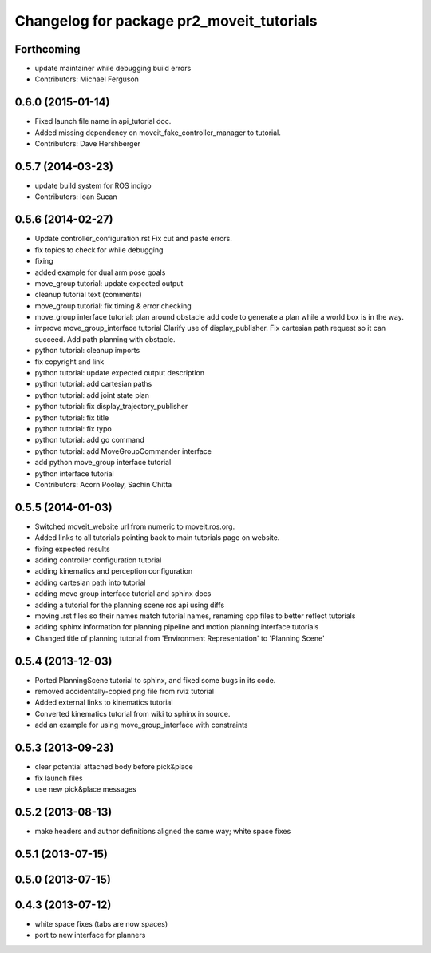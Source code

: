 ^^^^^^^^^^^^^^^^^^^^^^^^^^^^^^^^^^^^^^^^^^
Changelog for package pr2_moveit_tutorials
^^^^^^^^^^^^^^^^^^^^^^^^^^^^^^^^^^^^^^^^^^

Forthcoming
-----------
* update maintainer while debugging build errors
* Contributors: Michael Ferguson

0.6.0 (2015-01-14)
------------------
* Fixed launch file name in api_tutorial doc.
* Added missing dependency on moveit_fake_controller_manager to tutorial.
* Contributors: Dave Hershberger

0.5.7 (2014-03-23)
------------------
* update build system for ROS indigo
* Contributors: Ioan Sucan

0.5.6 (2014-02-27)
------------------
* Update controller_configuration.rst
  Fix cut and paste errors.
* fix topics to check for while debugging
* fixing
* added example for dual arm pose goals
* move_group tutorial: update expected output
* cleanup tutorial text (comments)
* move_group tutorial: fix timing & error checking
* move_group interface tutorial: plan around obstacle
  add code to generate a plan while a world box is in the way.
* improve move_group_interface tutorial
  Clarify use of display_publisher.
  Fix cartesian path request so it can succeed.
  Add path planning with obstacle.
* python tutorial: cleanup imports
* fix copyright and link
* python tutorial: update expected output description
* python tutorial: add cartesian paths
* python tutorial: add joint state plan
* python tutorial: fix display_trajectory_publisher
* python tutorial: fix title
* python tutorial: fix typo
* python tutorial: add go command
* python tutorial: add MoveGroupCommander interface
* add python move_group interface tutorial
* python interface tutorial
* Contributors: Acorn Pooley, Sachin Chitta

0.5.5 (2014-01-03)
------------------
* Switched moveit_website url from numeric to moveit.ros.org.
* Added links to all tutorials pointing back to main tutorials page on website.
* fixing expected results
* adding controller configuration tutorial
* adding kinematics and perception configuration
* adding cartesian path into tutorial
* adding move group interface tutorial and sphinx docs
* adding a tutorial for the planning scene ros api using diffs
* moving .rst files so their names match tutorial names, renaming cpp files to better reflect tutorials
* adding sphinx information for planning pipeline and motion planning interface tutorials
* Changed title of planning tutorial from 'Environment Representation' to 'Planning Scene'

0.5.4 (2013-12-03)
------------------
* Ported PlanningScene tutorial to sphinx, and fixed some bugs in its code.
* removed accidentally-copied png file from rviz tutorial
* Added external links to kinematics tutorial
* Converted kinematics tutorial from wiki to sphinx in source.
* add an example for using move_group_interface with constraints

0.5.3 (2013-09-23)
------------------
* clear potential attached body before pick&place
* fix launch files
* use new pick&place messages

0.5.2 (2013-08-13)
------------------
* make headers and author definitions aligned the same way; white space fixes

0.5.1 (2013-07-15)
------------------

0.5.0 (2013-07-15)
------------------

0.4.3 (2013-07-12)
------------------
* white space fixes (tabs are now spaces)
* port to new interface for planners

